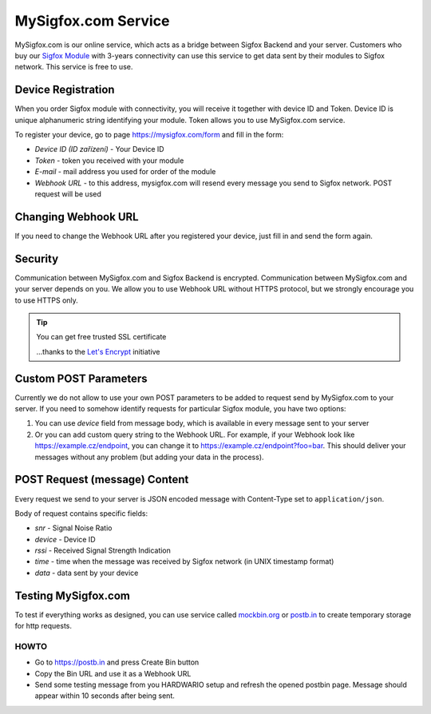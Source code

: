 ####################
MySigfox.com Service
####################

MySigfox.com is our online service, which acts as a bridge between Sigfox Backend and your server.
Customers who buy our `Sigfox Module <https://shop.hardwario.com/sigfox-module/>`_ with 3-years connectivity
can use this service to get data sent by their modules to Sigfox network. This service is free to use.

*******************
Device Registration
*******************

When you order Sigfox module with connectivity, you will receive it together with device ID and Token.
Device ID is unique alphanumeric string identifying your module. Token allows you to use MySigfox.com service.

To register your device, go to page https://mysigfox.com/form and fill in the form:

- *Device ID (ID zařízení)* - Your Device ID
- *Token* - token you received with your module
- *E-mail* - mail address you used for order of the module
- *Webhook URL* - to this address, mysigfox.com will resend every message you send to Sigfox network. POST request will be used

********************
Changing Webhook URL
********************

If you need to change the Webhook URL after you registered your device, just fill in and send the form again.

********
Security
********

Communication between MySigfox.com and Sigfox Backend is encrypted.
Communication between MySigfox.com and your server depends on you.
We allow you to use Webhook URL without HTTPS protocol, but we strongly encourage you to use HTTPS only.

.. tip::

    You can get free trusted SSL certificate

    ...thanks to the `Let's Encrypt <https://letsencrypt.org>`_ initiative

**********************
Custom POST Parameters
**********************

Currently we do not allow to use your own POST parameters to be added to request send by MySigfox.com to your server.
If you need to somehow identify requests for particular Sigfox module, you have two options:

#. You can use *device* field from message body, which is available in every message sent to your server
#. Or you can add custom query string to the Webhook URL. For example, if your Webhook look like https://example.cz/endpoint,
   you can change it to https://example.cz/endpoint?foo=bar. This should deliver your messages without any problem (but adding your data in the process).

******************************
POST Request (message) Content
******************************

Every request we send to your server is JSON encoded message with Content-Type set to ``application/json``.

Body of request contains specific fields:

- *snr* - Signal Noise Ratio
- *device* - Device ID
- *rssi* - Received Signal Strength Indication
- *time* - time when the message was received by Sigfox network (in UNIX timestamp format)
- *data* - data sent by your device

********************
Testing MySigfox.com
********************

To test if everything works as designed, you can use service called `mockbin.org <http://mockbin.org>`_ or `postb.in <https://postb.in>`_ to create temporary storage for http requests.

HOWTO
*****

- Go to https://postb.in and press Create Bin button
- Copy the Bin URL and use it as a Webhook URL
- Send some testing message from you HARDWARIO setup and refresh the opened postbin page. Message should appear within 10 seconds after being sent.
